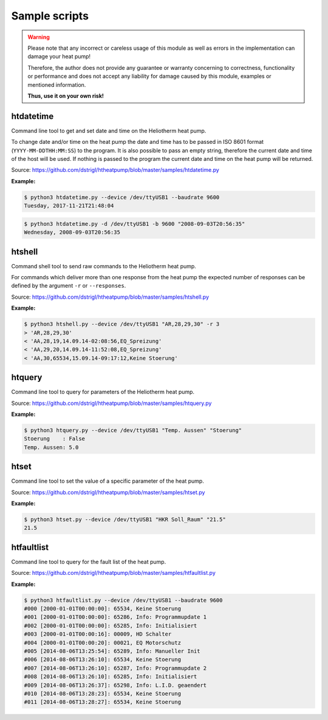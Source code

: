 .. _htscripts:

Sample scripts
==============

.. warning::

   Please note that any incorrect or careless usage of this module as well as
   errors in the implementation can damage your heat pump!

   Therefore, the author does not provide any guarantee or warranty concerning
   to correctness, functionality or performance and does not accept any liability
   for damage caused by this module, examples or mentioned information.

   **Thus, use it on your own risk!**


htdatetime
----------

Command line tool to get and set date and time on the Heliotherm heat pump.

To change date and/or time on the heat pump the date and time has to be passed in ISO 8601 format
(``YYYY-MM-DDTHH:MM:SS``) to the program. It is also possible to pass an empty string, therefore
the current date and time of the host will be used. If nothing is passed to the program the current
date and time on the heat pump will be returned.

Source: https://github.com/dstrigl/htheatpump/blob/master/samples/htdatetime.py

**Example:**

.. code-block:: shell

    $ python3 htdatetime.py --device /dev/ttyUSB1 --baudrate 9600
    Tuesday, 2017-11-21T21:48:04

.. code-block:: shell

    $ python3 htdatetime.py -d /dev/ttyUSB1 -b 9600 "2008-09-03T20:56:35"
    Wednesday, 2008-09-03T20:56:35


htshell
-------

Command shell tool to send raw commands to the Heliotherm heat pump.

For commands which deliver more than one response from the heat pump the expected number of responses
can be defined by the argument ``-r`` or ``--responses``.

Source: https://github.com/dstrigl/htheatpump/blob/master/samples/htshell.py

**Example:**

.. code-block:: shell

    $ python3 htshell.py --device /dev/ttyUSB1 "AR,28,29,30" -r 3
    > 'AR,28,29,30'
    < 'AA,28,19,14.09.14-02:08:56,EQ_Spreizung'
    < 'AA,29,20,14.09.14-11:52:08,EQ_Spreizung'
    < 'AA,30,65534,15.09.14-09:17:12,Keine Stoerung'


htquery
-------

Command line tool to query for parameters of the Heliotherm heat pump.

Source: https://github.com/dstrigl/htheatpump/blob/master/samples/htquery.py

**Example:**

.. code-block:: shell

    $ python3 htquery.py --device /dev/ttyUSB1 "Temp. Aussen" "Stoerung"
    Stoerung    : False
    Temp. Aussen: 5.0


htset
-----

Command line tool to set the value of a specific parameter of the heat pump.

Source: https://github.com/dstrigl/htheatpump/blob/master/samples/htset.py

**Example:**

.. code-block:: shell

    $ python3 htset.py --device /dev/ttyUSB1 "HKR Soll_Raum" "21.5"
    21.5


htfaultlist
-----------

Command line tool to query for the fault list of the heat pump.

Source: https://github.com/dstrigl/htheatpump/blob/master/samples/htfaultlist.py

**Example:**

.. code-block:: shell

    $ python3 htfaultlist.py --device /dev/ttyUSB1 --baudrate 9600
    #000 [2000-01-01T00:00:00]: 65534, Keine Stoerung
    #001 [2000-01-01T00:00:00]: 65286, Info: Programmupdate 1
    #002 [2000-01-01T00:00:00]: 65285, Info: Initialisiert
    #003 [2000-01-01T00:00:16]: 00009, HD Schalter
    #004 [2000-01-01T00:00:20]: 00021, EQ Motorschutz
    #005 [2014-08-06T13:25:54]: 65289, Info: Manueller Init
    #006 [2014-08-06T13:26:10]: 65534, Keine Stoerung
    #007 [2014-08-06T13:26:10]: 65287, Info: Programmupdate 2
    #008 [2014-08-06T13:26:10]: 65285, Info: Initialisiert
    #009 [2014-08-06T13:26:37]: 65298, Info: L.I.D. geaendert
    #010 [2014-08-06T13:28:23]: 65534, Keine Stoerung
    #011 [2014-08-06T13:28:27]: 65534, Keine Stoerung
